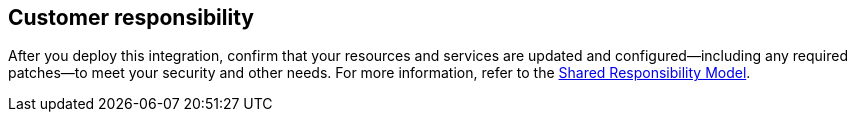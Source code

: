 //DO NOT REMOVE THIS SECTION. For questions contact @ameighta

== Customer responsibility

After you deploy this integration, confirm that your resources and services are updated and configured—including any required patches—to meet your security and other needs. For more information, refer to the https://aws.amazon.com/compliance/shared-responsibility-model/[Shared Responsibility Model^].